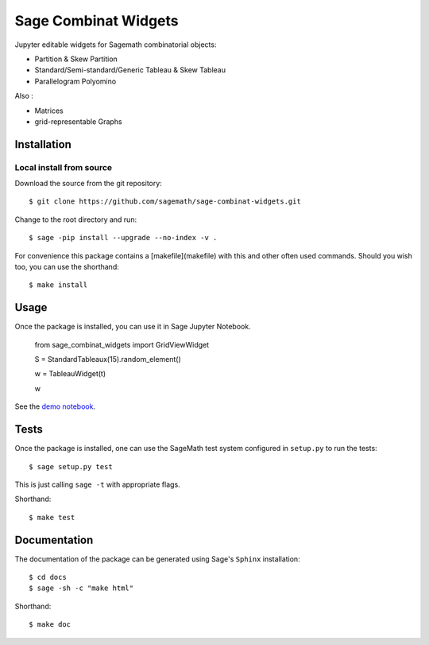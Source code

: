 =====================
Sage Combinat Widgets
=====================

.. image:: https://mybinder.org/badge.svg
   :target: https://mybinder.org/v2/gh/sagemath/sage-combinat-widgets/master

Jupyter editable widgets for Sagemath combinatorial objects:

- Partition & Skew Partition
- Standard/Semi-standard/Generic Tableau & Skew Tableau
- Parallelogram Polyomino

Also : 

- Matrices
- grid-representable Graphs

Installation
------------

Local install from source
^^^^^^^^^^^^^^^^^^^^^^^^^

Download the source from the git repository::

    $ git clone https://github.com/sagemath/sage-combinat-widgets.git

Change to the root directory and run::

    $ sage -pip install --upgrade --no-index -v .

For convenience this package contains a [makefile](makefile) with this
and other often used commands. Should you wish too, you can use the
shorthand::

    $ make install

Usage
-----

Once the package is installed, you can use it in Sage Jupyter Notebook.


    from sage_combinat_widgets import GridViewWidget
    
    S = StandardTableaux(15).random_element()
    
    w = TableauWidget(t)
    
    w


See the `demo notebook <demo_GridViewWidget.ipynb>`_.

Tests
-----

Once the package is installed, one can use the SageMath test system
configured in ``setup.py`` to run the tests::

    $ sage setup.py test

This is just calling ``sage -t`` with appropriate flags.

Shorthand::

    $ make test

Documentation
-------------

The documentation of the package can be generated using Sage's
``Sphinx`` installation::

    $ cd docs
    $ sage -sh -c "make html"

Shorthand::

    $ make doc
